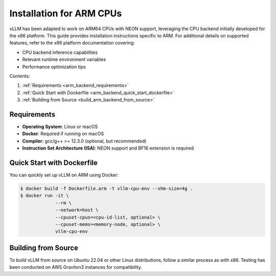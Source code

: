 .. _installation_arm:

Installation for ARM CPUs
=========================

vLLM has been adapted to work on ARM64 CPUs with NEON support, leveraging the CPU backend initially developed for the x86 platform. This guide provides installation instructions specific to ARM. For additional details on supported features, refer to the x86 platform documentation covering:

* CPU backend inference capabilities
* Relevant runtime environment variables
* Performance optimization tips

Contents:

1. :ref:`Requirements <arm_backend_requirements>`
2. :ref:`Quick Start with Dockerfile <arm_backend_quick_start_dockerfile>`
3. :ref:`Building from Source <build_arm_backend_from_source>`

.. _arm_backend_requirements:

Requirements
------------

* **Operating System**: Linux or macOS
* **Docker**: Required if running on macOS
* **Compiler**: gcc/g++ >= 12.3.0 (optional, but recommended)
* **Instruction Set Architecture (ISA)**: NEON support and BF16 extension is required

.. _arm_backend_quick_start_dockerfile:

Quick Start with Dockerfile
---------------------------

You can quickly set up vLLM on ARM using Docker:

.. code-block:: console

    $ docker build -f Dockerfile.arm -t vllm-cpu-env --shm-size=4g .
    $ docker run -it \
                 --rm \
                 --network=host \
                 --cpuset-cpus=<cpu-id-list, optional> \
                 --cpuset-mems=<memory-node, optional> \
                 vllm-cpu-env

.. _build_arm_backend_from_source:

Building from Source
--------------------

To build vLLM from source on Ubuntu 22.04 or other Linux distributions, follow a similar process as with x86. Testing has been conducted on AWS Graviton3 instances for compatibility.
